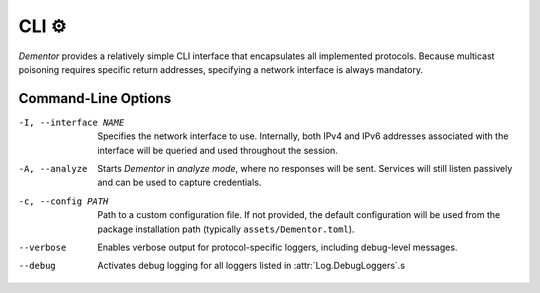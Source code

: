 .. _cli:

CLI ⚙️
======

*Dementor* provides a relatively simple CLI interface that encapsulates all
implemented protocols. Because multicast poisoning requires specific return
addresses, specifying a network interface is always mandatory.

.. code-block:: console
    :caption: *Dementor* does not require root privileges unless protocol servers need to bind to privileged ports

    $ Dementor -I <INTERFACE_NAME>


Command-Line Options
--------------------


-I, --interface NAME

    Specifies the network interface to use. Internally, both IPv4 and IPv6 addresses
    associated with the interface will be queried and used throughout the session.

-A, --analyze

    Starts *Dementor* in *analyze mode*, where no responses will be sent. Services
    will still listen passively and can be used to capture credentials.

-c, --config PATH

    Path to a custom configuration file. If not provided, the default configuration
    will be used from the package installation path (typically ``assets/Dementor.toml``).

--verbose

    Enables verbose output for protocol-specific loggers, including debug-level messages.

--debug

    Activates debug logging for all loggers listed in :attr:`Log.DebugLoggers`.s
